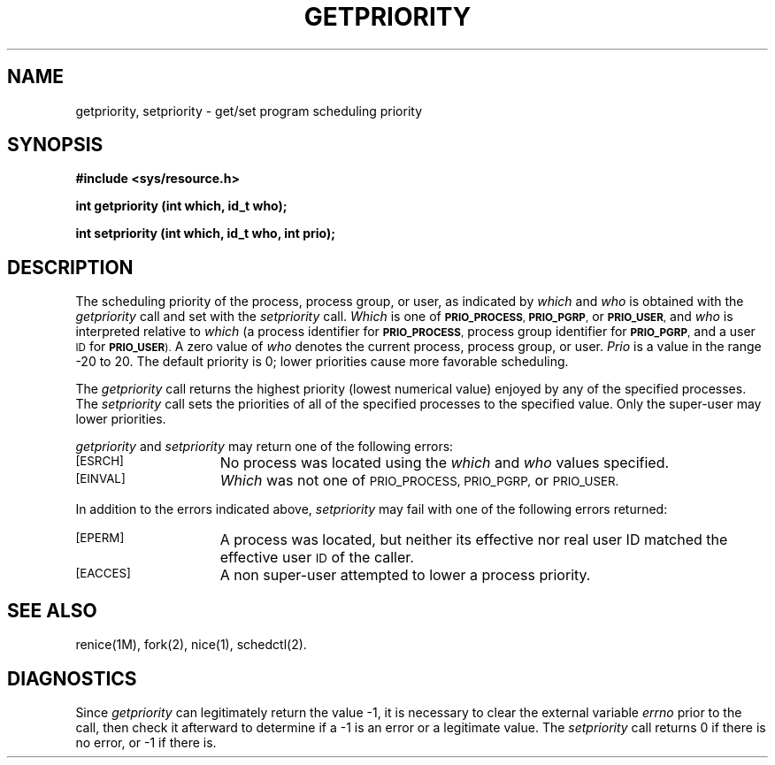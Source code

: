 '\"macro stdmacro
.\" Copyright (c) 1980 Regents of the University of California.
.\" All rights reserved.  The Berkeley software License Agreement
.\" specifies the terms and conditions for redistribution.
.\"
.\"	@(#)getpriority.2	6.5 (Berkeley) 5/22/86
.\"
.TH GETPRIORITY 2 "May 22, 1986"
.UC 4
.SH NAME
getpriority, setpriority \- get/set program scheduling priority
.SH SYNOPSIS
.B #include <sys/resource.h>
.sp
.B "int getpriority (int which, id_t who);"
.sp
.B "int setpriority (int which, id_t who, int prio);"
.SH DESCRIPTION
The scheduling
priority of the process, process group, or user, as indicated by
.I which
and
.I who
is obtained with the
.I getpriority
call and set with the
.I setpriority
call.
.I Which
is one of
.SM
.BR PRIO_PROCESS ", "  PRIO_PGRP ","
or
.SM
.BR PRIO_USER ,
and
.I who
is interpreted relative to 
.I which
(a process identifier for
.SM
.BR PRIO_PROCESS ,
process group
identifier for
.SM
.BR PRIO_PGRP ,
and a user
.SM ID
for
.SM
.BR PRIO_USER ).
A zero value of
.I who
denotes the current process, process group, or user.
.I Prio
is a value in the range \-20 to 20.  The default priority is 0;
lower priorities cause more favorable scheduling.
.PP
The
.I getpriority
call returns the highest priority (lowest numerical value)
enjoyed by any of the specified processes.  The
.I setpriority
call sets the priorities of all of the specified processes
to the specified value.  Only the super-user may lower priorities.
.PP
.I getpriority
and
.I setpriority
may return one of the following errors:
.TP 15
.SM
[ESRCH]
No process was located using the 
.I which
and
.I who
values specified.
.TP 15
.SM
[EINVAL]
.I Which
was not one of
.SM "PRIO_PROCESS, PRIO_PGRP,"
or
.SM PRIO_USER.
.PP
In addition to the errors indicated above,
.I setpriority
may fail with one of the following errors returned:
.TP 15
.SM
[EPERM]
A process was located, but neither its effective nor real user
ID matched the effective user
.SM ID
of the caller.
.TP 15
.SM
[EACCES]
A non super-user attempted to lower a process priority.
.SH "SEE ALSO"
renice(1M), fork(2), nice(1), schedctl(2).
.SH DIAGNOSTICS
Since
.I getpriority
can legitimately return the value \-1, it is necessary
to clear the external variable \f2errno\fP prior to the
call, then check it afterward to determine
if a \-1 is an error or a legitimate value.
The
.I setpriority
call returns 0 if there is no error, or
\-1 if there is.
